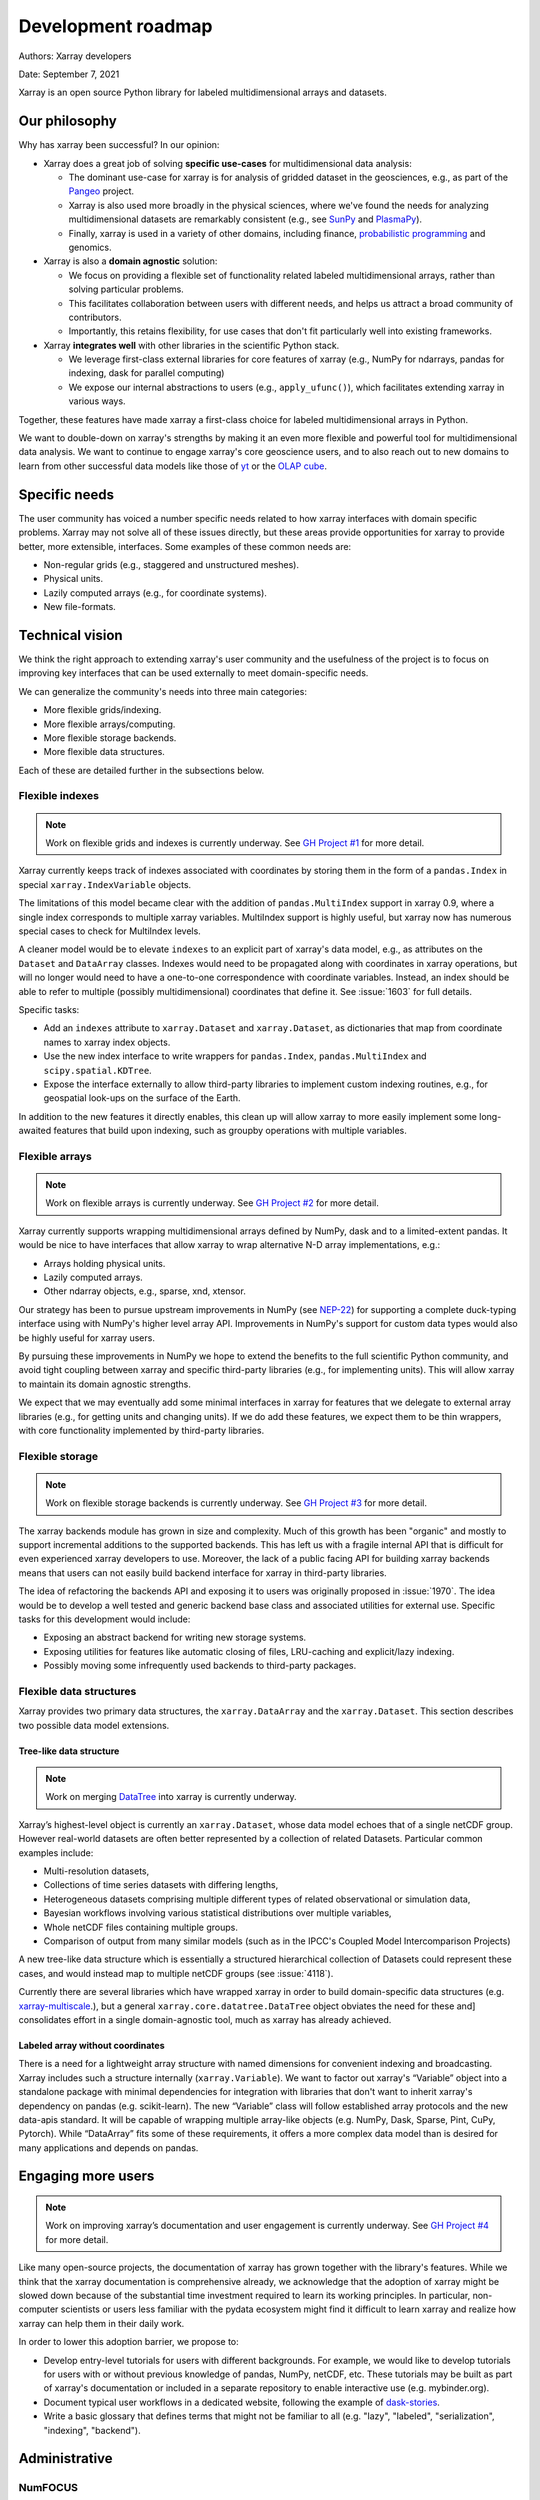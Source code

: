 .. _roadmap:

Development roadmap
===================

Authors: Xarray developers

Date: September 7, 2021

Xarray is an open source Python library for labeled multidimensional
arrays and datasets.

Our philosophy
--------------

Why has xarray been successful? In our opinion:

-  Xarray does a great job of solving **specific use-cases** for
   multidimensional data analysis:

   -  The dominant use-case for xarray is for analysis of gridded
      dataset in the geosciences, e.g., as part of the
      `Pangeo <https://pangeo.io>`__ project.
   -  Xarray is also used more broadly in the physical sciences, where
      we've found the needs for analyzing multidimensional datasets are
      remarkably consistent (e.g., see
      `SunPy <https://github.com/sunpy/ndcube>`__ and
      `PlasmaPy <https://github.com/PlasmaPy/PlasmaPy/issues/59>`__).
   -  Finally, xarray is used in a variety of other domains, including
      finance, `probabilistic
      programming <https://arviz-devs.github.io/arviz/>`__ and
      genomics.

-  Xarray is also a **domain agnostic** solution:

   -  We focus on providing a flexible set of functionality related
      labeled multidimensional arrays, rather than solving particular
      problems.
   -  This facilitates collaboration between users with different needs,
      and helps us attract a broad community of contributors.
   -  Importantly, this retains flexibility, for use cases that don't
      fit particularly well into existing frameworks.

-  Xarray **integrates well** with other libraries in the scientific
   Python stack.

   -  We leverage first-class external libraries for core features of
      xarray (e.g., NumPy for ndarrays, pandas for indexing, dask for
      parallel computing)
   -  We expose our internal abstractions to users (e.g.,
      ``apply_ufunc()``), which facilitates extending xarray in various
      ways.

Together, these features have made xarray a first-class choice for
labeled multidimensional arrays in Python.

We want to double-down on xarray's strengths by making it an even more
flexible and powerful tool for multidimensional data analysis. We want
to continue to engage xarray's core geoscience users, and to also reach
out to new domains to learn from other successful data models like those
of `yt <https://yt-project.org>`__ or the `OLAP
cube <https://en.wikipedia.org/wiki/OLAP_cube>`__.

Specific needs
--------------

The user community has voiced a number specific needs related to how
xarray interfaces with domain specific problems. Xarray may not solve
all of these issues directly, but these areas provide opportunities for
xarray to provide better, more extensible, interfaces. Some examples of
these common needs are:

-  Non-regular grids (e.g., staggered and unstructured meshes).
-  Physical units.
-  Lazily computed arrays (e.g., for coordinate systems).
-  New file-formats.

Technical vision
----------------

We think the right approach to extending xarray's user community and the
usefulness of the project is to focus on improving key interfaces that
can be used externally to meet domain-specific needs.

We can generalize the community's needs into three main categories:

-  More flexible grids/indexing.
-  More flexible arrays/computing.
-  More flexible storage backends.
-  More flexible data structures.

Each of these are detailed further in the subsections below.

Flexible indexes
~~~~~~~~~~~~~~~~

.. note::
   Work on flexible grids and indexes is currently underway. See
   `GH Project #1 <https://github.com/pydata/xarray/projects/1>`__ for more detail.

Xarray currently keeps track of indexes associated with coordinates by
storing them in the form of a ``pandas.Index`` in special
``xarray.IndexVariable`` objects.

The limitations of this model became clear with the addition of
``pandas.MultiIndex`` support in xarray 0.9, where a single index
corresponds to multiple xarray variables. MultiIndex support is highly
useful, but xarray now has numerous special cases to check for
MultiIndex levels.

A cleaner model would be to elevate ``indexes`` to an explicit part of
xarray's data model, e.g., as attributes on the ``Dataset`` and
``DataArray`` classes. Indexes would need to be propagated along with
coordinates in xarray operations, but will no longer would need to have
a one-to-one correspondence with coordinate variables. Instead, an index
should be able to refer to multiple (possibly multidimensional)
coordinates that define it. See :issue:`1603` for full details.

Specific tasks:

-  Add an ``indexes`` attribute to ``xarray.Dataset`` and
   ``xarray.Dataset``, as dictionaries that map from coordinate names to
   xarray index objects.
-  Use the new index interface to write wrappers for ``pandas.Index``,
   ``pandas.MultiIndex`` and ``scipy.spatial.KDTree``.
-  Expose the interface externally to allow third-party libraries to
   implement custom indexing routines, e.g., for geospatial look-ups on
   the surface of the Earth.

In addition to the new features it directly enables, this clean up will
allow xarray to more easily implement some long-awaited features that
build upon indexing, such as groupby operations with multiple variables.

Flexible arrays
~~~~~~~~~~~~~~~

.. note::
   Work on flexible arrays is currently underway. See
   `GH Project #2 <https://github.com/pydata/xarray/projects/2>`__ for more detail.

Xarray currently supports wrapping multidimensional arrays defined by
NumPy, dask and to a limited-extent pandas. It would be nice to have
interfaces that allow xarray to wrap alternative N-D array
implementations, e.g.:

-  Arrays holding physical units.
-  Lazily computed arrays.
-  Other ndarray objects, e.g., sparse, xnd, xtensor.

Our strategy has been to pursue upstream improvements in NumPy (see
`NEP-22 <http://www.numpy.org/neps/nep-0022-ndarray-duck-typing-overview.html>`__)
for supporting a complete duck-typing interface using with NumPy's
higher level array API. Improvements in NumPy's support for custom data
types would also be highly useful for xarray users.

By pursuing these improvements in NumPy we hope to extend the benefits
to the full scientific Python community, and avoid tight coupling
between xarray and specific third-party libraries (e.g., for
implementing units). This will allow xarray to maintain its domain
agnostic strengths.

We expect that we may eventually add some minimal interfaces in xarray
for features that we delegate to external array libraries (e.g., for
getting units and changing units). If we do add these features, we
expect them to be thin wrappers, with core functionality implemented by
third-party libraries.

Flexible storage
~~~~~~~~~~~~~~~~

.. note::
   Work on flexible storage backends is currently underway. See
   `GH Project #3 <https://github.com/pydata/xarray/projects/3>`__ for more detail.

The xarray backends module has grown in size and complexity. Much of
this growth has been "organic" and mostly to support incremental
additions to the supported backends. This has left us with a fragile
internal API that is difficult for even experienced xarray developers to
use. Moreover, the lack of a public facing API for building xarray
backends means that users can not easily build backend interface for
xarray in third-party libraries.

The idea of refactoring the backends API and exposing it to users was
originally proposed in :issue:`1970`. The idea would be to develop a
well tested and generic backend base class and associated utilities
for external use. Specific tasks for this development would include:

-  Exposing an abstract backend for writing new storage systems.
-  Exposing utilities for features like automatic closing of files,
   LRU-caching and explicit/lazy indexing.
-  Possibly moving some infrequently used backends to third-party
   packages.

Flexible data structures
~~~~~~~~~~~~~~~~~~~~~~~~

Xarray provides two primary data structures, the ``xarray.DataArray`` and
the ``xarray.Dataset``. This section describes two possible data model
extensions.

Tree-like data structure
++++++++++++++++++++++++

.. note::
   Work on merging `DataTree <https://github.com/TomNicholas/datatree>`__ into
   xarray is currently underway.

Xarray’s highest-level object is currently an ``xarray.Dataset``, whose data
model echoes that of a single netCDF group. However real-world datasets are
often better represented by a collection of related Datasets. Particular common
examples include:

-  Multi-resolution datasets,
-  Collections of time series datasets with differing lengths,
-  Heterogeneous datasets comprising multiple different types of related
   observational or simulation data,
-  Bayesian workflows involving various statistical distributions over multiple
   variables,
-  Whole netCDF files containing multiple groups.
-  Comparison of output from many similar models (such as in the IPCC's Coupled Model Intercomparison Projects)

A new tree-like data structure which is essentially a structured hierarchical
collection of Datasets could represent these cases, and would instead map to
multiple netCDF groups (see :issue:`4118`).

Currently there are several libraries which have wrapped xarray in order to build
domain-specific data structures (e.g. `xarray-multiscale <https://github.com/JaneliaSciComp/xarray-multiscale>`__.),
but a general ``xarray.core.datatree.DataTree`` object obviates the need for these and]
consolidates effort in a single domain-agnostic tool, much as xarray has already achieved.

Labeled array without coordinates
+++++++++++++++++++++++++++++++++

There is a need for a lightweight array structure with named dimensions for
convenient indexing and broadcasting. Xarray includes such a structure internally
(``xarray.Variable``). We want to factor out xarray's “Variable”  object into a
standalone package with minimal dependencies for integration with libraries that
don't want to inherit xarray's dependency on pandas (e.g. scikit-learn).
The new “Variable” class will follow established array protocols and the new
data-apis standard. It will be capable of wrapping multiple array-like objects
(e.g. NumPy, Dask, Sparse, Pint, CuPy, Pytorch). While “DataArray” fits some of
these requirements, it offers a more complex data model than is desired for
many applications and depends on pandas.

Engaging more users
-------------------

.. note::
   Work on improving xarray’s documentation and user engagement is
   currently underway. See `GH Project #4 <https://github.com/pydata/xarray/projects/4>`__
   for more detail.

Like many open-source projects, the documentation of xarray has grown
together with the library's features. While we think that the xarray
documentation is comprehensive already, we acknowledge that the adoption
of xarray might be slowed down because of the substantial time
investment required to learn its working principles. In particular,
non-computer scientists or users less familiar with the pydata ecosystem
might find it difficult to learn xarray and realize how xarray can help
them in their daily work.

In order to lower this adoption barrier, we propose to:

-  Develop entry-level tutorials for users with different backgrounds. For
   example, we would like to develop tutorials for users with or without
   previous knowledge of pandas, NumPy, netCDF, etc. These tutorials may be
   built as part of xarray's documentation or included in a separate repository
   to enable interactive use (e.g. mybinder.org).
-  Document typical user workflows in a dedicated website, following the example
   of `dask-stories
   <https://matthewrocklin.com/blog/work/2018/07/16/dask-stories>`__.
-  Write a basic glossary that defines terms that might not be familiar to all
   (e.g. "lazy", "labeled", "serialization", "indexing", "backend").


Administrative
--------------

NumFOCUS
~~~~~~~~

On July 16, 2018, Joe and Stephan submitted xarray's fiscal sponsorship
application to NumFOCUS.
